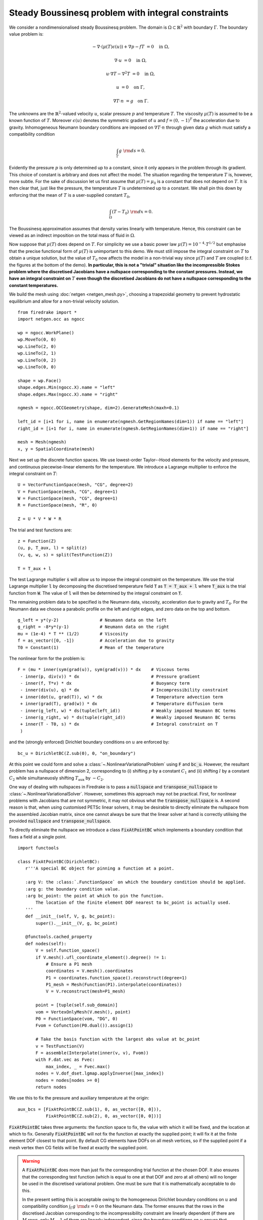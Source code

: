 Steady Boussinesq problem with integral constraints
===================================================

.. rst-class:: emphasis

    This demo demonstrates how integral constraints can be imposed on a field
    that appears nonlinearly in the governing equations.

    The demo was contributed by `Aaron Baier-Reinio
    <mailto:baierreinio@maths.ox.ac.uk>`__ and `Kars Knook
    <mailto:knook@maths.ox.ac.uk>`__.

We consider a nondimensionalised steady Boussinesq problem.
The domain is :math:`\Omega \subset \mathbb{R}^2`
with boundary :math:`\Gamma`. The boundary value problem is:

.. math::

    -\nabla \cdot (\mu(T) \epsilon (u)) + \nabla p - f T &= 0 \quad \textrm{in}\ \Omega,

    \nabla \cdot u &= 0 \quad \textrm{in}\ \Omega,

    u \cdot \nabla T - \nabla^2 T &= 0 \quad \textrm{in}\ \Omega,

    u &= 0 \quad \textrm{on}\ \Gamma,

    \nabla T \cdot n &= g \quad \textrm{on}\ \Gamma.

The unknowns are the :math:`\mathbb{R}^2`-valued velocity :math:`u`,
scalar pressure :math:`p` and temperature :math:`T`.
The viscosity :math:`\mu(T)` is assumed to be a known function of :math:`T`.
Moreover :math:`\epsilon (u)` denotes the symmetric gradient of :math:`u`
and :math:`f = (0, -1)^T` the acceleration due to gravity.
Inhomogeneous Neumann boundary conditions are imposed on :math:`\nabla T \cdot n` through 
given data :math:`g` which must satisfy a compatibility condition

.. math::

    \int_{\Gamma} g \ {\rm d} s = 0.

Evidently the pressure :math:`p` is only determined up to a constant, since it only appears in
the problem through its gradient. This choice of constant is arbitrary and does not affect the model.
The situation regarding the temperature :math:`T` is, however, more subtle.
For the sake of discussion let us first assume that :math:`\mu(T) = \mu_0` is a constant that does
not depend on :math:`T`. It is then clear that, just like the pressure, the temperature :math:`T`
is undetermined up to a constant. We shall pin this down by enforcing that the mean of :math:`T`
is a user-supplied constant :math:`T_0`,

.. math::

    \int_{\Omega} (T - T_0) \ {\rm d} x = 0.

The Boussinesq approximation assumes that density varies linearly with temperature.
Hence, this constraint can be viewed as an indirect imposition on the total mass of fluid in :math:`\Omega`.

Now suppose that :math:`\mu(T)` does depend on :math:`T`.
For simplicity we use a basic power law :math:`\mu(T) = 10^{-4} \cdot T^{1/2}`
but emphasise that the precise functional form of :math:`\mu(T)` is unimportant to this demo.
We must still impose the integral constraint on :math:`T` to obtain a unique solution,
but the value of :math:`T_0` now affects the model in a non-trivial way since :math:`\mu(T)` and 
:math:`T` are coupled (c.f. the figures at the bottom of the demo).
**In particular, this is not a "trivial" situation like the incompressible
Stokes problem where the discretised Jacobians have a nullspace corresponding to the constant pressures.
Instead, we have an integral constraint on** :math:`T` **even though
the discretised Jacobians do not have a nullspace corresponding to the constant temperatures.**

We build the mesh using :doc:`netgen <netgen_mesh.py>`, choosing a trapezoidal geometry
to prevent hydrostatic equilibrium and allow for a non-trivial velocity solution. ::

    from firedrake import *
    import netgen.occ as ngocc

    wp = ngocc.WorkPlane()
    wp.MoveTo(0, 0)
    wp.LineTo(2, 0)
    wp.LineTo(2, 1)
    wp.LineTo(0, 2)
    wp.LineTo(0, 0)

    shape = wp.Face()
    shape.edges.Min(ngocc.X).name = "left"
    shape.edges.Max(ngocc.X).name = "right"

    ngmesh = ngocc.OCCGeometry(shape, dim=2).GenerateMesh(maxh=0.1)

    left_id = [i+1 for i, name in enumerate(ngmesh.GetRegionNames(dim=1)) if name == "left"]
    right_id = [i+1 for i, name in enumerate(ngmesh.GetRegionNames(dim=1)) if name == "right"]

    mesh = Mesh(ngmesh)
    x, y = SpatialCoordinate(mesh)

Next we set up the discrete function spaces.
We use lowest-order Taylor--Hood elements for the velocity and pressure,
and continuous piecewise-linear elements for the temperature.
We introduce a Lagrange multiplier to enforce the integral constraint on :math:`T`::

    U = VectorFunctionSpace(mesh, "CG", degree=2)
    V = FunctionSpace(mesh, "CG", degree=1)
    W = FunctionSpace(mesh, "CG", degree=1)
    R = FunctionSpace(mesh, "R", 0)

    Z = U * V * W * R

The trial and test functions are::

    z = Function(Z)
    (u, p, T_aux, l) = split(z)
    (v, q, w, s) = split(TestFunction(Z))

    T = T_aux + l

The test Lagrange multiplier :code:`s` will allow us to impose the integral constraint on the temperature.
We use the trial Lagrange multiplier :code:`l` by decomposing the discretised temperature field :code:`T`
as :code:`T = T_aux + l` where :code:`T_aux` is the trial function from :code:`W`.
The value of :code:`l` will then be determined by the integral constraint on :code:`T`.

The remaining problem data to be specified is the Neumann data,
viscosity, acceleration due to gravity and :math:`T_0`.
For the Neumann data we choose a parabolic profile on the left and right edges,
and zero data on the top and bottom. ::

    g_left = y*(y-2)                # Neumann data on the left
    g_right = -8*y*(y-1)            # Neumann data on the right
    mu = (1e-4) * T ** (1/2)        # Viscosity
    f = as_vector([0, -1])          # Acceleration due to gravity
    T0 = Constant(1)                # Mean of the temperature

The nonlinear form for the problem is::

    F = (mu * inner(sym(grad(u)), sym(grad(v))) * dx    # Viscous terms
     - inner(p, div(v)) * dx                            # Pressure gradient
     - inner(f, T*v) * dx                               # Buoyancy term
     - inner(div(u), q) * dx                            # Incompressibility constraint
     + inner(dot(u, grad(T)), w) * dx                   # Temperature advection term
     + inner(grad(T), grad(w)) * dx                     # Temperature diffusion term
     - inner(g_left, w) * ds(tuple(left_id))            # Weakly imposed Neumann BC terms
     - inner(g_right, w) * ds(tuple(right_id))          # Weakly imposed Neumann BC terms
     + inner(T - T0, s) * dx                            # Integral constraint on T
     )

and the (strongly enforced) Dirichlet boundary conditions on :math:`u` are enforced by::

    bc_u = DirichletBC(Z.sub(0), 0, "on_boundary")

At this point we could form and solve a :class:`~.NonlinearVariationalProblem`
using :code:`F` and :code:`bc_u`. However, the resultant problem has a nullspace of
dimension 2, corresponding to (i) shifting :math:`p` by a constant :math:`C_1`
and (ii) shifting :math:`l` by a constant :math:`C_2` while simultaneuosly shifting
:math:`T_{\textrm{aux}}` by :math:`-C_2`.

One way of dealing with nullspaces in Firedrake is to pass a :code:`nullspace` and
:code:`transpose_nullspace` to :class:`~.NonlinearVariationalSolver`. However, sometimes 
this approach may not be practical. First, for nonlinear problems with Jacobians that 
are not symmetric, it may not obvious what the :code:`transpose_nullspace` is. A second 
reason is that, when using customised PETSc linear solvers, it may be desirable
to directly eliminate the nullspace from the assembled Jacobian matrix, since one
cannot always be sure that the linear solver at hand is correctly utilising the provided
:code:`nullspace` and :code:`transpose_nullspace`.

To directly eliminate the nullspace we introduce a class :code:`FixAtPointBC` which
implements a boundary condition that fixes a field at a single point. ::

    import functools

    class FixAtPointBC(DirichletBC):
       r'''A special BC object for pinning a function at a point.

       :arg V: the :class:`.FunctionSpace` on which the boundary condition should be applied.
       :arg g: the boundary condition value.
       :arg bc_point: the point at which to pin the function.
           The location of the finite element DOF nearest to bc_point is actually used.
       '''
       def __init__(self, V, g, bc_point):
           super().__init__(V, g, bc_point)

       @functools.cached_property
       def nodes(self):
           V = self.function_space()
           if V.mesh().ufl_coordinate_element().degree() != 1:
               # Ensure a P1 mesh
               coordinates = V.mesh().coordinates
               P1 = coordinates.function_space().reconstruct(degree=1)
               P1_mesh = Mesh(Function(P1).interpolate(coordinates))
               V = V.reconstruct(mesh=P1_mesh)

           point = [tuple(self.sub_domain)]
           vom = VertexOnlyMesh(V.mesh(), point)
           P0 = FunctionSpace(vom, "DG", 0)
           Fvom = Cofunction(P0.dual()).assign(1)

           # Take the basis function with the largest abs value at bc_point
           v = TestFunction(V)
           F = assemble(Interpolate(inner(v, v), Fvom))
           with F.dat.vec as Fvec:
               max_index, _ = Fvec.max()
           nodes = V.dof_dset.lgmap.applyInverse([max_index])
           nodes = nodes[nodes >= 0]
           return nodes
 
We use this to fix the pressure and auxiliary temperature at the origin::

    aux_bcs = [FixAtPointBC(Z.sub(1), 0, as_vector([0, 0])), 
               FixAtPointBC(Z.sub(2), 0, as_vector([0, 0]))]

:code:`FixAtPointBC` takes three arguments: the function space to fix, the value with which it
will be fixed, and the location at which to fix. Generally :code:`FixAtPointBC` will not fix
the function at exactly the supplied point; it will fix it at the finite element DOF closest
to that point. By default CG elements have DOFs on all mesh vertices, so if the supplied
point if a mesh vertex then CG fields will be fixed at exactly the supplied point.

.. warning::

    A :code:`FixAtPointBC` does more than just fix the corresponding trial function
    at the chosen DOF. It also ensures that the corresponding test function
    (which is equal to one at that DOF and zero at all others)
    will no longer be used in the discretised variational problem.
    One must be sure that it is mathematically acceptable to do this.

    In the present setting this is acceptable owing to the homogeneous Dirichlet
    boundary conditions on :math:`u` and compatibility condition :math:`\int_{\Gamma} g \ {\rm d} s = 0`
    on the Neumann data. The former ensures that the rows in the discretised Jacobian
    corresponding to the incompressibility constraint are linearly dependent
    (if there are :math:`M` rows, only :math:`M-1` of them are linearly independent, since
    the boundary conditions on :math:`u` ensure that 
    :math:`\int_{\Omega} \nabla \cdot u \ {\rm d} x = 0` automatically).
    Similarily the rows in the Jacobian corresponding to the temperature advection-diffusion
    equation are linearly independent (again, if there are :math:`M` rows, 
    only :math:`M-1` of them are linearly independent).
    The effect of :code:`FixAtPointBC` will be to remove one of the rows corresponding
    to the incompressibility constraint and one corresponding to the temperature advection-diffusion
    equation. Which row ends up getting removed is determined by the location of :code:`bc_point`,
    but in the present setting removing a given row is mathematically equivalent to removing any one of the others.

    One could envisage a more complicated scenario than the one in this demo, wherein the Neumann data
    depends nonlinearly on some other problem unknowns, and it only satisfies the compatibility condition
    approximately (e.g. up to some discretization error).
    In this case one would have to be very careful when using :code:`FixAtPointBC` --
    although similar cautionary behaviour would also have to be taken if using 
    :code:`nullspace` and :code:`transpose_nullspace` instead.
    
Finally, we form and solve the nonlinear variational problem for :math:`T_0 \in \{1, 10, 100, 1000, 10000 \}`::

    NLVP = NonlinearVariationalProblem(F, z, bcs=[bc_u]+aux_bcs)
    NLVS = NonlinearVariationalSolver(NLVP)
    
    (u, p, T_aux, l) = z.subfunctions
    File = VTKFile(f"output/boussinesq.pvd")
    
    for i in range(0, 5):
        T0.assign(10**(i))
        l.assign(Constant(T0))
        NLVS.solve()

        u_out = assemble(project(u, Z.sub(0)))
        p_out = assemble(project(p, Z.sub(1)))
        T_out = assemble(project(T, Z.sub(2)))

        u_out.rename("u")
        p_out.rename("p")
        T_out.rename("T")

        File.write(u_out, p_out, T_out, time=i)

The temperature and stream lines for :math:`T_0=1` and :math:`T_0=10000` are displayed below on the left and right respectively.

+-------------------------+-------------------------+
| .. image:: T0_1.png     | .. image:: T0_10000.png |
|    :width: 100%         |    :width: 100%         |
+-------------------------+-------------------------+

A Python script version of this demo can be found :demo:`here
<boussinesq.py>`.
